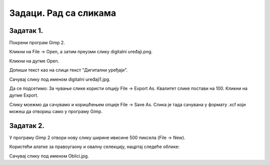 Задаци. Рад са сликама
======================

Задатак 1.
~~~~~~~~~~

Покрени програм Gimp 2. 

Кликни на File → Open, а затим преузми слику digitalni uređaji.png. 

.. image:: ../../_images/L63S13.png
    :width: 500px
    :align: center

Кликни на дугме Open.

Допиши текст као на слици текст "Дигитални уређаји".

.. image:: ../../_images/L63S14.png
    :width: 500px
    :align: center
 
Сачувај слику под именом digitalni uređaji1.jpg. 

Да се подсетимо: За чување слике користи опцију File → Export Аs. Квалитет слике постави на 100. Кликни на дугме Export.

Слику моежмо да сачувамо и коришћењем опције File → Save Аs. Слика је тада сачувана у формату .xcf који можеш да отвориш само у програму Gimp.

Задатак 2.
~~~~~~~~~~

У програму Gimp 2 отвори нову слику ширине ивисине 500 пиксела (File → New). 

Користећи алатке за правоугаону и овалну селекцију, нацртај следеће облике:


.. image:: ../../_images/L63S15.png
    :width: 300px
    :align: center
 
Сачувај слику под именом Oblici.jpg. 
